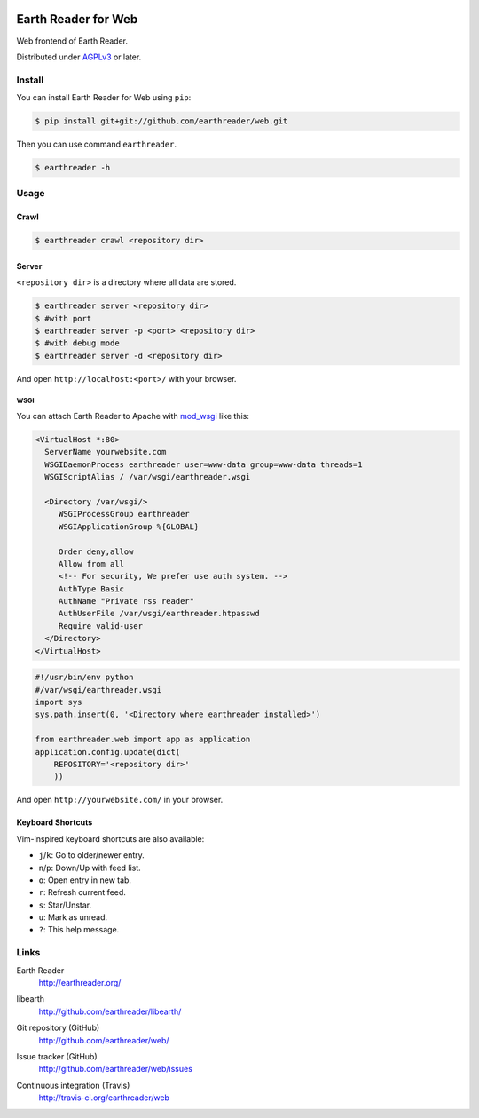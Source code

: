 .. image:: https://raw.github.com/earthreader/web/master/artwork/icon_256x256.png


Earth Reader for Web
====================

Web frontend of Earth Reader.

Distributed under `AGPLv3`__ or later.

__ http://www.gnu.org/licenses/agpl-3.0.html


Install
-------

You can install Earth Reader for Web using ``pip``:

.. code-block:: console

   $ pip install git+git://github.com/earthreader/web.git

Then you can use command ``earthreader``.

.. code-block:: console

   $ earthreader -h


Usage
-----

Crawl
~~~~~

.. code-block:: console

   $ earthreader crawl <repository dir>

Server
~~~~~~

``<repository dir>`` is a directory where all data are stored.

.. code-block:: console

   $ earthreader server <repository dir>
   $ #with port
   $ earthreader server -p <port> <repository dir>
   $ #with debug mode
   $ earthreader server -d <repository dir>

And open ``http://localhost:<port>/`` with your browser.

WSGI
++++

You can attach Earth Reader to Apache with `mod_wsgi`_ like this:

.. code-block:: apache

   <VirtualHost *:80>
     ServerName yourwebsite.com
     WSGIDaemonProcess earthreader user=www-data group=www-data threads=1
     WSGIScriptAlias / /var/wsgi/earthreader.wsgi

     <Directory /var/wsgi/>
        WSGIProcessGroup earthreader
        WSGIApplicationGroup %{GLOBAL}

        Order deny,allow
        Allow from all
        <!-- For security, We prefer use auth system. -->
        AuthType Basic
        AuthName "Private rss reader"
        AuthUserFile /var/wsgi/earthreader.htpasswd
        Require valid-user
     </Directory>
   </VirtualHost>

.. code-block:: python

   #!/usr/bin/env python
   #/var/wsgi/earthreader.wsgi
   import sys
   sys.path.insert(0, '<Directory where earthreader installed>')

   from earthreader.web import app as application
   application.config.update(dict(
       REPOSITORY='<repository dir>'
       ))

And open ``http://yourwebsite.com/`` in your browser.

.. _mod_wsgi: http://code.google.com/p/modwsgi/


Keyboard Shortcuts
~~~~~~~~~~~~~~~~~~

Vim-inspired keyboard shortcuts are also available:

- ``j``/``k``: Go to older/newer entry.
- ``n``/``p``: Down/Up with feed list.
- ``o``: Open entry in new tab.
- ``r``: Refresh current feed.
- ``s``: Star/Unstar.
- ``u``: Mark as unread.
- ``?``: This help message.


Links
-----

Earth Reader
   http://earthreader.org/

libearth
   http://github.com/earthreader/libearth/

Git repository (GitHub)
   http://github.com/earthreader/web/

Issue tracker (GitHub)
   http://github.com/earthreader/web/issues

Continuous integration (Travis)
   http://travis-ci.org/earthreader/web

   .. image:: https://travis-ci.org/earthreader/web.png?branch=master
      :alt: Build Status
      :target: https://travis-ci.org/earthreader/web
